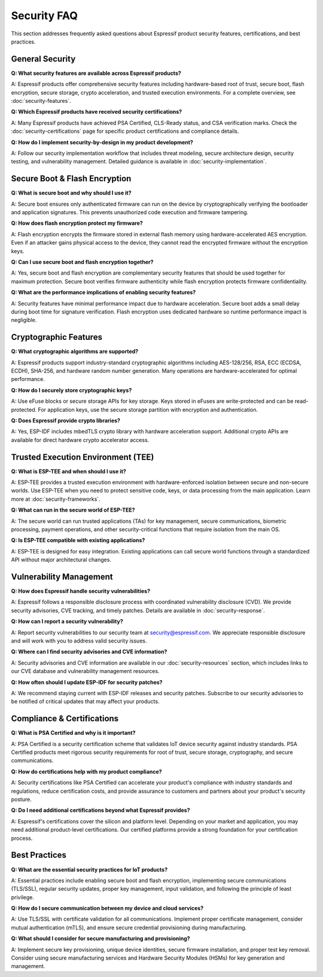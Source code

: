 Security FAQ
============

This section addresses frequently asked questions about Espressif product security features, certifications, and best practices.

General Security
-----------------

**Q: What security features are available across Espressif products?**

A: Espressif products offer comprehensive security features including hardware-based root of trust, secure boot, flash encryption, secure storage, crypto acceleration, and trusted execution environments. For a complete overview, see :doc:`security-features`.

**Q: Which Espressif products have received security certifications?**

A: Many Espressif products have achieved PSA Certified, CLS-Ready status, and CSA verification marks. Check the :doc:`security-certifications` page for specific product certifications and compliance details.

**Q: How do I implement security-by-design in my product development?**

A: Follow our security implementation workflow that includes threat modeling, secure architecture design, security testing, and vulnerability management. Detailed guidance is available in :doc:`security-implementation`.

Secure Boot & Flash Encryption
-------------------------------

**Q: What is secure boot and why should I use it?**

A: Secure boot ensures only authenticated firmware can run on the device by cryptographically verifying the bootloader and application signatures. This prevents unauthorized code execution and firmware tampering.

**Q: How does flash encryption protect my firmware?**

A: Flash encryption encrypts the firmware stored in external flash memory using hardware-accelerated AES encryption. Even if an attacker gains physical access to the device, they cannot read the encrypted firmware without the encryption keys.

**Q: Can I use secure boot and flash encryption together?**

A: Yes, secure boot and flash encryption are complementary security features that should be used together for maximum protection. Secure boot verifies firmware authenticity while flash encryption protects firmware confidentiality.

**Q: What are the performance implications of enabling security features?**

A: Security features have minimal performance impact due to hardware acceleration. Secure boot adds a small delay during boot time for signature verification. Flash encryption uses dedicated hardware so runtime performance impact is negligible.

Cryptographic Features
-----------------------

**Q: What cryptographic algorithms are supported?**

A: Espressif products support industry-standard cryptographic algorithms including AES-128/256, RSA, ECC (ECDSA, ECDH), SHA-256, and hardware random number generation. Many operations are hardware-accelerated for optimal performance.

**Q: How do I securely store cryptographic keys?**

A: Use eFuse blocks or secure storage APIs for key storage. Keys stored in eFuses are write-protected and can be read-protected. For application keys, use the secure storage partition with encryption and authentication.

**Q: Does Espressif provide crypto libraries?**

A: Yes, ESP-IDF includes mbedTLS crypto library with hardware acceleration support. Additional crypto APIs are available for direct hardware crypto accelerator access.

Trusted Execution Environment (TEE)
------------------------------------

**Q: What is ESP-TEE and when should I use it?**

A: ESP-TEE provides a trusted execution environment with hardware-enforced isolation between secure and non-secure worlds. Use ESP-TEE when you need to protect sensitive code, keys, or data processing from the main application. Learn more at :doc:`security-frameworks`.

**Q: What can run in the secure world of ESP-TEE?**

A: The secure world can run trusted applications (TAs) for key management, secure communications, biometric processing, payment operations, and other security-critical functions that require isolation from the main OS.

**Q: Is ESP-TEE compatible with existing applications?**

A: ESP-TEE is designed for easy integration. Existing applications can call secure world functions through a standardized API without major architectural changes.

Vulnerability Management
-------------------------

**Q: How does Espressif handle security vulnerabilities?**

A: Espressif follows a responsible disclosure process with coordinated vulnerability disclosure (CVD). We provide security advisories, CVE tracking, and timely patches. Details are available in :doc:`security-response`.

**Q: How can I report a security vulnerability?**

A: Report security vulnerabilities to our security team at security@espressif.com. We appreciate responsible disclosure and will work with you to address valid security issues.

**Q: Where can I find security advisories and CVE information?**

A: Security advisories and CVE information are available in our :doc:`security-resources` section, which includes links to our CVE database and vulnerability management resources.

**Q: How often should I update ESP-IDF for security patches?**

A: We recommend staying current with ESP-IDF releases and security patches. Subscribe to our security advisories to be notified of critical updates that may affect your products.

Compliance & Certifications
----------------------------

**Q: What is PSA Certified and why is it important?**

A: PSA Certified is a security certification scheme that validates IoT device security against industry standards. PSA Certified products meet rigorous security requirements for root of trust, secure storage, cryptography, and secure communications.

**Q: How do certifications help with my product compliance?**

A: Security certifications like PSA Certified can accelerate your product's compliance with industry standards and regulations, reduce certification costs, and provide assurance to customers and partners about your product's security posture.

**Q: Do I need additional certifications beyond what Espressif provides?**

A: Espressif's certifications cover the silicon and platform level. Depending on your market and application, you may need additional product-level certifications. Our certified platforms provide a strong foundation for your certification process.

Best Practices
---------------

**Q: What are the essential security practices for IoT products?**

A: Essential practices include enabling secure boot and flash encryption, implementing secure communications (TLS/SSL), regular security updates, proper key management, input validation, and following the principle of least privilege.

**Q: How do I secure communication between my device and cloud services?**

A: Use TLS/SSL with certificate validation for all communications. Implement proper certificate management, consider mutual authentication (mTLS), and ensure secure credential provisioning during manufacturing.

**Q: What should I consider for secure manufacturing and provisioning?**

A: Implement secure key provisioning, unique device identities, secure firmware installation, and proper test key removal. Consider using secure manufacturing services and Hardware Security Modules (HSMs) for key generation and management.